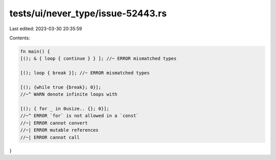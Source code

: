 tests/ui/never_type/issue-52443.rs
==================================

Last edited: 2023-03-30 20:35:59

Contents:

.. code-block:: rs

    fn main() {
    [(); & { loop { continue } } ]; //~ ERROR mismatched types

    [(); loop { break }]; //~ ERROR mismatched types

    [(); {while true {break}; 0}];
    //~^ WARN denote infinite loops with

    [(); { for _ in 0usize.. {}; 0}];
    //~^ ERROR `for` is not allowed in a `const`
    //~| ERROR cannot convert
    //~| ERROR mutable references
    //~| ERROR cannot call
}


